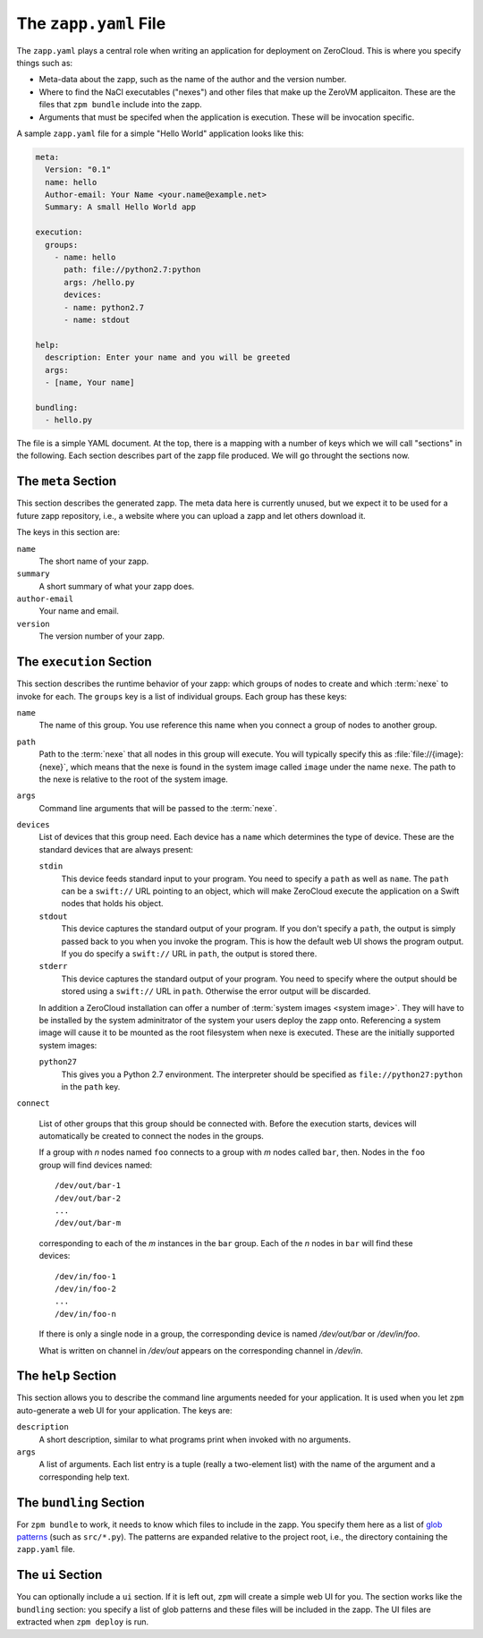 
.. _zapp-yaml:

The ``zapp.yaml`` File
======================

The ``zapp.yaml`` plays a central role when writing an application for
deployment on ZeroCloud. This is where you specify things such as:

* Meta-data about the zapp, such as the name of the author and the
  version number.

* Where to find the NaCl executables ("nexes") and other files that
  make up the ZeroVM applicaiton. These are the files that ``zpm
  bundle`` include into the zapp.

* Arguments that must be specifed when the application is execution.
  These will be invocation specific.

A sample ``zapp.yaml`` file for a simple "Hello World" application
looks like this:

.. code-block:: yaml

   meta:
     Version: "0.1"
     name: hello
     Author-email: Your Name <your.name@example.net>
     Summary: A small Hello World app

   execution:
     groups:
       - name: hello
         path: file://python2.7:python
         args: /hello.py
         devices:
         - name: python2.7
         - name: stdout

   help:
     description: Enter your name and you will be greeted
     args:
     - [name, Your name]

   bundling:
     - hello.py

The file is a simple YAML document. At the top, there is a mapping
with a number of keys which we will call "sections" in the following.
Each section describes part of the zapp file produced. We will go
throught the sections now.


The ``meta`` Section
--------------------

This section describes the generated zapp. The meta data here is
currently unused, but we expect it to be used for a future zapp
repository, i.e., a website where you can upload a zapp and let others
download it.

The keys in this section are:

``name``
  The short name of your zapp.

``summary``
  A short summary of what your zapp does.

``author-email``
  Your name and email.

``version``
  The version number of your zapp.


The ``execution`` Section
-------------------------

This section describes the runtime behavior of your zapp: which groups
of nodes to create and which :term:`nexe` to invoke for each. The
``groups`` key is a list of individual groups. Each group has these
keys:

``name``
  The name of this group. You use reference this name when you connect
  a group of nodes to another group.

``path``
  Path to the :term:`nexe` that all nodes in this group will execute.
  You will typically specify this as :file:`file://{image}:{nexe}`,
  which means that the nexe is found in the system image called
  ``image`` under the name ``nexe``. The path to the nexe is relative
  to the root of the system image.

``args``
  Command line arguments that will be passed to the :term:`nexe`.

``devices``
  List of devices that this group need. Each device has a ``name``
  which determines the type of device. These are the standard devices
  that are always present:

  ``stdin``
    This device feeds standard input to your program. You need to
    specify a ``path`` as well as ``name``. The ``path`` can be a
    ``swift://`` URL pointing to an object, which will make ZeroCloud
    execute the application on a Swift nodes that holds his object.

  ``stdout``
    This device captures the standard output of your program. If you
    don't specify a ``path``, the output is simply passed back to you
    when you invoke the program. This is how the default web UI shows
    the program output. If you do specify a ``swift://`` URL in
    ``path``, the output is stored there.

  ``stderr``
    This device captures the standard output of your program. You need
    to specify where the output should be stored using a ``swift://``
    URL in ``path``. Otherwise the error output will be discarded.

  In addition a ZeroCloud installation can offer a number of :term:`system
  images <system image>`. They will have to be installed by the system
  adminitrator of the system your users deploy the zapp onto.
  Referencing a system image will cause it to be mounted as the root
  filesystem when nexe is executed. These are the initially supported
  system images:

  ``python27``
    This gives you a Python 2.7 environment. The interpreter should be
    specified as ``file://python27:python`` in the ``path`` key.

``connect``

  List of other groups that this group should be connected with.
  Before the execution starts, devices will automatically be created
  to connect the nodes in the groups.

  If a group with *n* nodes named ``foo`` connects to a group with *m*
  nodes called ``bar``, then. Nodes in the ``foo`` group will find
  devices named::

    /dev/out/bar-1
    /dev/out/bar-2
    ...
    /dev/out/bar-m

  corresponding to each of the *m* instances in the ``bar`` group.
  Each of the *n* nodes in ``bar`` will find these devices::

    /dev/in/foo-1
    /dev/in/foo-2
    ...
    /dev/in/foo-n

  If there is only a single node in a group, the corresponding device
  is named `/dev/out/bar` or `/dev/in/foo`.

  What is written on channel in `/dev/out` appears on the
  corresponding channel in `/dev/in`.


The ``help`` Section
--------------------

This section allows you to describe the command line arguments needed
for your application. It is used when you let ``zpm`` auto-generate a
web UI for your application. The keys are:

``description``
  A short description, similar to what programs print when invoked
  with no arguments.

``args``
  A list of arguments. Each list entry is a tuple (really a
  two-element list) with the name of the argument and a corresponding
  help text.


The ``bundling`` Section
------------------------

For ``zpm bundle`` to work, it needs to know which files to include in
the zapp. You specify them here as a list of `glob patterns`__ (such as
``src/*.py``). The patterns are expanded relative to the project root,
i.e., the directory containing the ``zapp.yaml`` file.

.. __: http://en.wikipedia.org/wiki/Glob_%28programming%29


The ``ui`` Section
------------------

You can optionally include a ``ui`` section. If it is left out,
``zpm`` will create a simple web UI for you. The section works like
the ``bundling`` section: you specify a list of glob patterns and
these files will be included in the zapp. The UI files are extracted
when ``zpm deploy`` is run.

